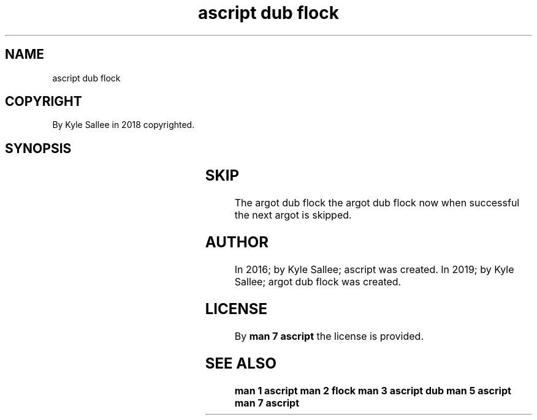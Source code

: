 .TH "ascript dub flock" 3

.SH NAME
.EX
ascript dub flock

.SH COPYRIGHT
.EX
By Kyle Sallee in 2018 copyrighted.

.SH SYNOPSIS
.EX
.TS
lll.
\fBargot	type	task\fR
dub flock        	.dub	With wait the lock make.
dub flock now    	.dub	Sans wait the lock make.
dub flock free   	.dub	Sans wait the lock free.
dub flock free late	.dub	On   ret  the lock free.
.TE
.ta T 8n

.SH SKIP
.EX
The  argot dub flock
the  argot dub flock now
when successful      the next argot is skipped.

.SH AUTHOR
.EX
In 2016; by Kyle Sallee; ascript           was created.
In 2019; by Kyle Sallee; argot   dub flock was created.

.SH LICENSE
.EX
By \fBman 7 ascript\fR the license is provided.

.SH SEE ALSO
.EX
\fB
man 1 ascript
man 2 flock
man 3 ascript dub
man 5 ascript
man 7 ascript
\fR

